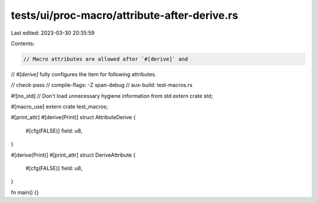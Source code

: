 tests/ui/proc-macro/attribute-after-derive.rs
=============================================

Last edited: 2023-03-30 20:35:59

Contents:

.. code-block:: rs

    // Macro attributes are allowed after `#[derive]` and
// `#[derive]` fully configures the item for following attributes.

// check-pass
// compile-flags: -Z span-debug
// aux-build: test-macros.rs

#![no_std] // Don't load unnecessary hygiene information from std
extern crate std;

#[macro_use]
extern crate test_macros;

#[print_attr]
#[derive(Print)]
struct AttributeDerive {
    #[cfg(FALSE)]
    field: u8,
}

#[derive(Print)]
#[print_attr]
struct DeriveAttribute {
    #[cfg(FALSE)]
    field: u8,
}

fn main() {}


